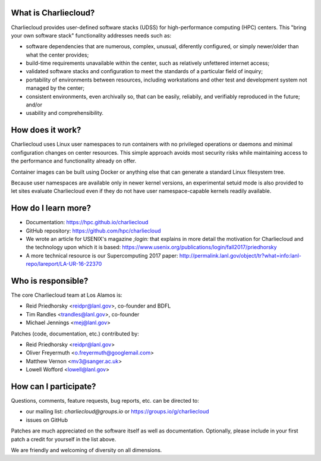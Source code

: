 What is Charliecloud?
---------------------

Charliecloud provides user-defined software stacks (UDSS) for high-performance
computing (HPC) centers. This "bring your own software stack" functionality
addresses needs such as:

* software dependencies that are numerous, complex, unusual, diferently
  configured, or simply newer/older than what the center provides;

* build-time requirements unavailable within the center, such as relatively
  unfettered internet access;

* validated software stacks and configuration to meet the standards of a
  particular field of inquiry;

* portability of environments between resources, including workstations and
  other test and development system not managed by the center;

* consistent environments, even archivally so, that can be easily, reliabily,
  and verifiably reproduced in the future; and/or

* usability and comprehensibility.

How does it work?
-----------------

Charliecloud uses Linux user namespaces to run containers with no privileged
operations or daemons and minimal configuration changes on center resources.
This simple approach avoids most security risks while maintaining access to
the performance and functionality already on offer.

Container images can be built using Docker or anything else that can generate
a standard Linux filesystem tree.

Because user namespaces are available only in newer kernel versions, an
experimental setuid mode is also provided to let sites evaluate Charliecloud
even if they do not have user namespace-capable kernels readily available.

How do I learn more?
--------------------

* Documentation: https://hpc.github.io/charliecloud

* GitHub repository: https://github.com/hpc/charliecloud

* We wrote an article for USENIX's magazine *;login:* that explains in more
  detail the motivation for Charliecloud and the technology upon which it is
  based: https://www.usenix.org/publications/login/fall2017/priedhorsky

* A more technical resource is our Supercomputing 2017 paper:
  http://permalink.lanl.gov/object/tr?what=info:lanl-repo/lareport/LA-UR-16-22370

Who is responsible?
-------------------

The core Charliecloud team at Los Alamos is:

* Reid Priedhorsky <reidpr@lanl.gov>, co-founder and BDFL
* Tim Randles <trandles@lanl.gov>, co-founder
* Michael Jennings <mej@lanl.gov>

Patches (code, documentation, etc.) contributed by:

* Reid Priedhorsky <reidpr@lanl.gov>
* Oliver Freyermuth <o.freyermuth@googlemail.com>
* Matthew Vernon <mv3@sanger.ac.uk>
* Lowell Wofford <lowell@lanl.gov>

How can I participate?
----------------------

Questions, comments, feature requests, bug reports, etc. can be directed to:

* our mailing list: *charliecloud@groups.io* or https://groups.io/g/charliecloud

* issues on GitHub

Patches are much appreciated on the software itself as well as documentation.
Optionally, please include in your first patch a credit for yourself in the
list above.

We are friendly and welcoming of diversity on all dimensions.
